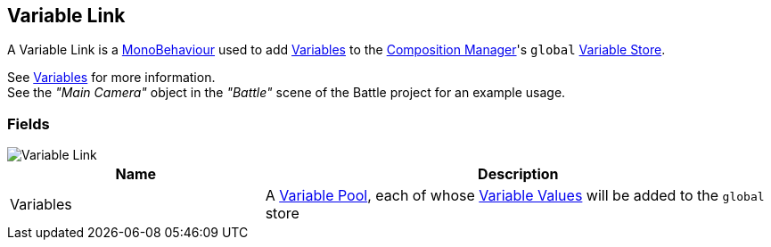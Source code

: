 [#manual/variable-link]

## Variable Link

A Variable Link is a https://docs.unity3d.com/ScriptReference/MonoBehaviour.html[MonoBehaviour^] used to add <<reference/variable-value.html,Variables>> to the <<manual/composition-manager.html,Composition Manager>>'s `global` <<reference/variable-store.html,Variable Store>>.

See <<topics/variables-1.html,Variables>> for more information. +
See the _"Main Camera"_ object in the _"Battle"_ scene of the Battle project for an example usage.

### Fields

image::variable-link.png[Variable Link]

[cols="1,2"]
|===
| Name	| Description

| Variables	| A <<reference/variable-pool.html,Variable Pool>>, each of whose <<reference/variable-value.html,Variable Values>> will be added to the `global` store
|===

ifdef::backend-multipage_html5[]
<<reference/variable-link.html,Reference>>
endif::[]